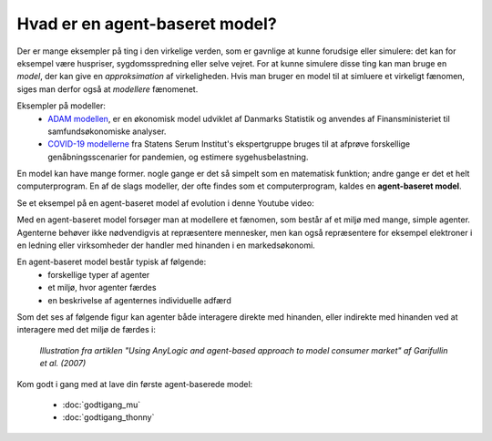 Hvad er en agent-baseret model?
===============================

Der er mange eksempler på ting i den virkelige verden, som er gavnlige
at kunne forudsige eller simulere: det kan for eksempel være
huspriser, sygdomsspredning eller selve vejret. For at kunne simulere
disse ting kan man bruge en *model*, der kan give en *approksimation*
af virkeligheden. Hvis man bruger en model til at simluere et
virkeligt fænomen, siges man derfor også at *modellere* fænomenet.

Eksempler på modeller:
 * `ADAM modellen <https://da.wikipedia.org/wiki/Annual_Danish_Aggregate_Model>`_, er en økonomisk model udviklet af Danmarks Statistik
   og anvendes af Finansministeriet til samfundsøkonomiske analyser.
 * `COVID-19 modellerne
   <https://covid19.ssi.dk/analyser-og-prognoser/modelberegninger>`_
   fra Statens Serum Institut's ekspertgruppe bruges til at afprøve
   forskellige genåbningsscenarier for pandemien, og estimere sygehusbelastning.

En model kan have mange former. nogle gange er det så simpelt som en
matematisk funktion; andre gange er det et helt computerprogram. En af
de slags modeller, der ofte findes som et computerprogram, kaldes en
**agent-baseret model**.

Se et eksempel på en agent-baseret model af evolution i denne Youtube video:

.. raw:: html

   <div style="text-align:center;">
   <iframe width="560" height="315" src="https://www.youtube.com/embed/0ZGbIKd0XrM" frameborder="0" allow="accelerometer; autoplay; clipboard-write; encrypted-media; gyroscope; picture-in-picture" allowfullscreen></iframe>
   </div>


Med en agent-baseret model forsøger man at modellere et fænomen, som
består af et miljø med mange, simple agenter. Agenterne behøver ikke
nødvendigvis at repræsentere mennesker, men kan også repræsentere for
eksempel elektroner i en ledning eller virksomheder der handler med
hinanden i en markedsøkonomi.

En agent-baseret model består typisk af følgende:
 - forskellige typer af agenter
 - et miljø, hvor agenter færdes
 - en beskrivelse af agenternes individuelle adfærd

Som det ses af følgende figur kan agenter både interagere direkte med
hinanden, eller indirekte med hinanden ved at interagere med det miljø de færdes i:
   
.. figure:: images/agent-based-modeling.svg
   :alt: Agent-baseret model
   :width: 600px

   *Illustration fra artiklen "Using AnyLogic and agent-based approach
   to model consumer market" af Garifullin et al. (2007)*

Kom godt i gang med at lave din første agent-baserede model:

 * :doc:`godtigang_mu`
 * :doc:`godtigang_thonny`

